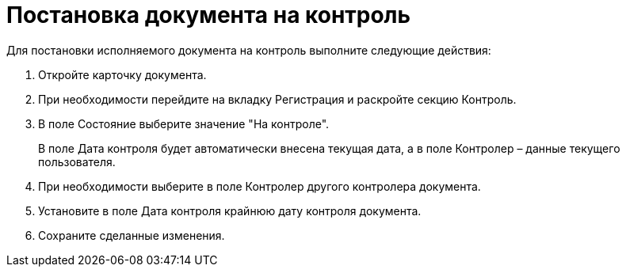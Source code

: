 = Постановка документа на контроль

Для постановки исполняемого документа на контроль выполните следующие действия:

[arabic]
. Откройте карточку документа.
. При необходимости перейдите на вкладку Регистрация и раскройте секцию Контроль.
. В поле Состояние выберите значение "На контроле".
+
В поле Дата контроля будет автоматически внесена текущая дата, а в поле Контролер – данные текущего пользователя.
. При необходимости выберите в поле Контролер другого контролера документа.
. Установите в поле Дата контроля крайнюю дату контроля документа.
. Сохраните сделанные изменения.
